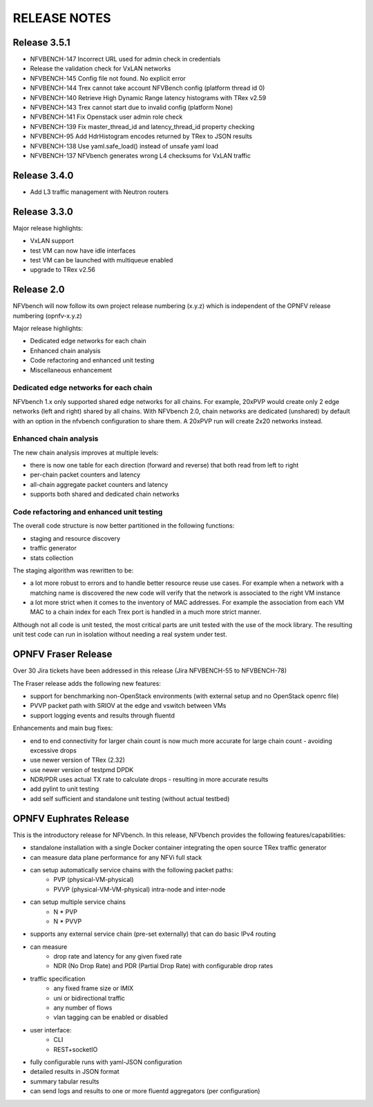 .. This work is licensed under a Creative Commons Attribution 4.0 International License.
.. http://creativecommons.org/licenses/by/4.0
.. (c) Cisco Systems, Inc

RELEASE NOTES
+++++++++++++

Release 3.5.1
=============

- NFVBENCH-147 Incorrect URL used for admin check in credentials
- Release the validation check for VxLAN networks
- NFVBENCH-145 Config file not found. No explicit error
- NFVBENCH-144 Trex cannot take account NFVBench config (platform thread id 0)

- NFVBENCH-140 Retrieve High Dynamic Range latency histograms with TRex v2.59
- NFVBENCH-143 Trex cannot start due to invalid config (platform None)
- NFVBENCH-141 Fix Openstack user admin role check
- NFVBENCH-139 Fix master_thread_id and latency_thread_id property checking
- NFVBENCH-95 Add HdrHistogram encodes returned by TRex to JSON results
- NFVBENCH-138 Use yaml.safe_load() instead of unsafe yaml load
- NFVBENCH-137 NFVbench generates wrong L4 checksums for VxLAN traffic

Release 3.4.0
=============

- Add L3 traffic management with Neutron routers


Release 3.3.0
=============

Major release highlights:

- VxLAN support
- test VM can now have idle interfaces
- test VM can be launched with multiqueue enabled
- upgrade to TRex v2.56


Release 2.0
===========
NFVbench will now follow its own project release numbering (x.y.z) which is independent of the OPNFV release numbering (opnfv-x.y.z)

Major release highlights:

- Dedicated edge networks for each chain
- Enhanced chain analysis
- Code refactoring and enhanced unit testing
- Miscellaneous enhancement

Dedicated edge networks for each chain
--------------------------------------
NFVbench 1.x only supported shared edge networks for all chains.
For example, 20xPVP would create only 2 edge networks (left and right) shared by all chains.
With NFVbench 2.0, chain networks are dedicated (unshared) by default with an option in
the nfvbench configuration to share them. A 20xPVP run will create 2x20 networks instead.

Enhanced chain analysis
-----------------------
The new chain analysis improves at multiple levels:

- there is now one table for each direction (forward and reverse) that both read from left to right
- per-chain packet counters and latency
- all-chain aggregate packet counters and latency
- supports both shared and dedicated chain networks

Code refactoring and enhanced unit testing
------------------------------------------
The overall code structure is now better partitioned in the following functions:

- staging and resource discovery
- traffic generator
- stats collection

The staging algorithm was rewritten to be:

- a lot more robust to errors and to handle better resource reuse use cases.
  For example when a network with a matching name is discovered the new code will verify that the
  network is associated to the right VM instance
- a lot more strict when it comes to the inventory of MAC addresses. For example the association
  from each VM MAC to a chain index for each Trex port is handled in a much more strict manner.

Although not all code is unit tested, the most critical parts are unit tested with the use of
the mock library. The resulting unit test code can run in isolation without needing a real system under test.


OPNFV Fraser Release
====================

Over 30 Jira tickets have been addressed in this release (Jira NFVBENCH-55 to NFVBENCH-78)

The Fraser release adds the following new features:

- support for benchmarking non-OpenStack environments (with external setup and no OpenStack openrc file)
- PVVP packet path with SRIOV at the edge and vswitch between VMs
- support logging events and results through fluentd

Enhancements and main bug fixes:

- end to end connectivity for larger chain count is now much more accurate for large chain count - avoiding excessive drops
- use newer version of TRex (2.32)
- use newer version of testpmd DPDK
- NDR/PDR uses actual TX rate to calculate drops - resulting in more accurate results
- add pylint to unit testing
- add self sufficient and standalone unit testing (without actual testbed)


OPNFV Euphrates Release
=======================

This is the introductory release for NFVbench. In this release, NFVbench provides the following features/capabilities:

- standalone installation with a single Docker container integrating the open source TRex traffic generator
- can measure data plane performance for any NFVi full stack
- can setup automatically service chains with the following packet paths:
    - PVP (physical-VM-physical)
    - PVVP (physical-VM-VM-physical) intra-node and inter-node
- can setup multiple service chains
    - N * PVP
    - N * PVVP
- supports any external service chain (pre-set externally) that can do basic IPv4 routing
- can measure
    - drop rate and latency for any given fixed rate
    - NDR (No Drop Rate) and PDR (Partial Drop Rate) with configurable drop rates
- traffic specification
    - any fixed frame size or IMIX
    - uni or bidirectional traffic
    - any number of flows
    - vlan tagging can be enabled or disabled
- user interface:
    - CLI
    - REST+socketIO
- fully configurable runs with yaml-JSON configuration
- detailed results in JSON format
- summary tabular results
- can send logs and results to one or more fluentd aggregators (per configuration)
